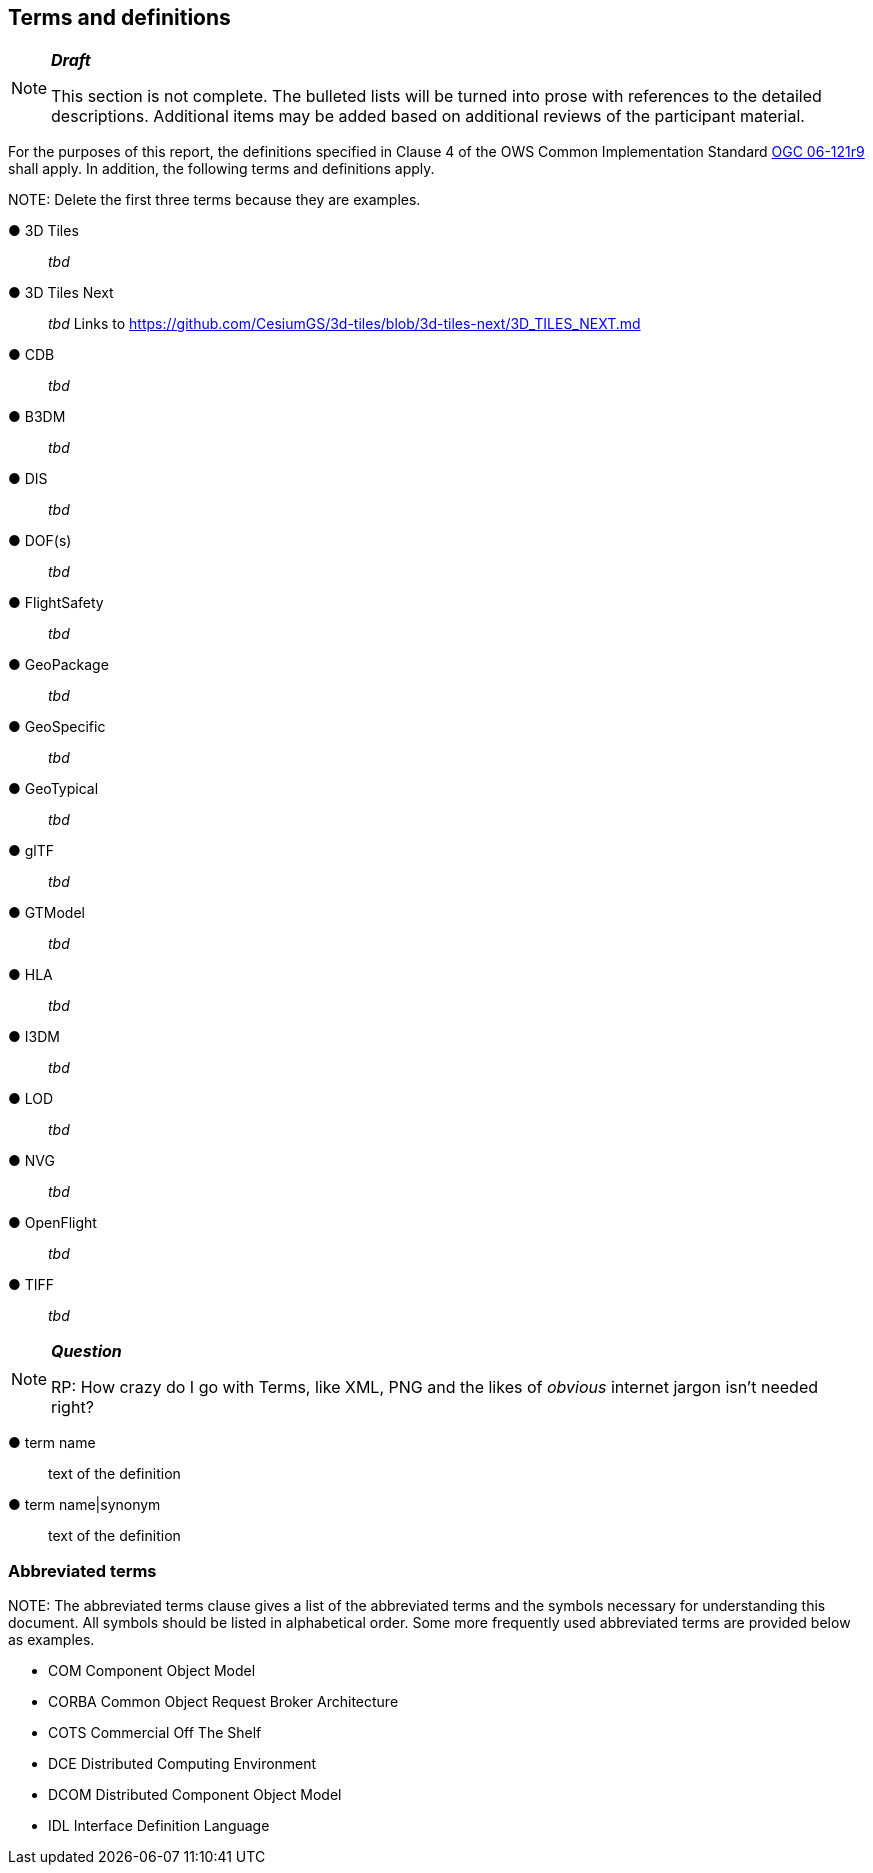 == Terms and definitions

[NOTE]
._**Draft**_
====
This section is not complete. The bulleted lists will be turned into prose with references to the detailed descriptions. Additional items may be added based on additional reviews of the participant material.
====


For the purposes of this report, the definitions specified in Clause 4 of the OWS Common Implementation Standard https://portal.opengeospatial.org/files/?artifact_id=38867&version=2[OGC 06-121r9] shall apply. In addition, the following terms and definitions apply.

.NOTE: Delete the first three terms because they are examples.

&#9679; 3D Tiles ::

 _tbd_

&#9679; 3D Tiles Next ::

 _tbd_ Links to https://github.com/CesiumGS/3d-tiles/blob/3d-tiles-next/3D_TILES_NEXT.md

&#9679; CDB ::

 _tbd_
 
&#9679; B3DM ::

_tbd_

&#9679; DIS ::

 _tbd_ 

&#9679; DOF(s) ::

 _tbd_ 

&#9679; FlightSafety ::

 _tbd_ 

&#9679; GeoPackage ::

 _tbd_ 

&#9679; GeoSpecific ::

 _tbd_ 

&#9679; GeoTypical ::

 _tbd_  

&#9679; glTF ::

_tbd_

&#9679; GTModel ::

 _tbd_ 

&#9679; HLA ::

 _tbd_ 

&#9679; I3DM ::

 _tbd_ 

&#9679; LOD ::

 _tbd_ 

&#9679; NVG ::

 _tbd_ 

&#9679; OpenFlight ::

 _tbd_ 
 
&#9679; TIFF ::

 _tbd_ 
 


[NOTE]
._**Question**_
====
RP: How crazy do I go with Terms, like XML, PNG and the likes of _obvious_ internet jargon isn't needed right?
====


&#9679; term name ::

 text of the definition

&#9679; term name|synonym  ::

 text of the definition


===	Abbreviated terms

.NOTE: The abbreviated terms clause gives a list of the abbreviated terms and the symbols necessary for understanding this document. All symbols should be listed in alphabetical order. Some more frequently used abbreviated terms are provided below as examples.

* COM	Component Object Model
* CORBA	Common Object Request Broker Architecture
* COTS	Commercial Off The Shelf
* DCE	Distributed Computing Environment
* DCOM	Distributed Component Object Model
* IDL	Interface Definition Language
